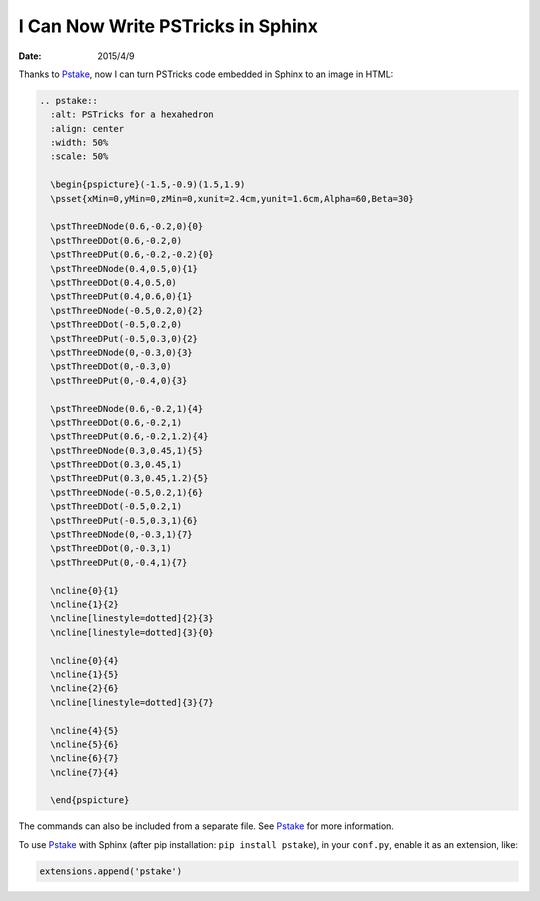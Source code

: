 ==================================
I Can Now Write PSTricks in Sphinx
==================================

:date: 2015/4/9

Thanks to `Pstake <http://pstake.readthedocs.org/>`_, now I can turn
PSTricks code embedded in Sphinx to an image in HTML:

.. code-block:: rst

  .. pstake::
    :alt: PSTricks for a hexahedron
    :align: center
    :width: 50%
    :scale: 50%

    \begin{pspicture}(-1.5,-0.9)(1.5,1.9)
    \psset{xMin=0,yMin=0,zMin=0,xunit=2.4cm,yunit=1.6cm,Alpha=60,Beta=30}

    \pstThreeDNode(0.6,-0.2,0){0}
    \pstThreeDDot(0.6,-0.2,0)
    \pstThreeDPut(0.6,-0.2,-0.2){0}
    \pstThreeDNode(0.4,0.5,0){1}
    \pstThreeDDot(0.4,0.5,0)
    \pstThreeDPut(0.4,0.6,0){1}
    \pstThreeDNode(-0.5,0.2,0){2}
    \pstThreeDDot(-0.5,0.2,0)
    \pstThreeDPut(-0.5,0.3,0){2}
    \pstThreeDNode(0,-0.3,0){3}
    \pstThreeDDot(0,-0.3,0)
    \pstThreeDPut(0,-0.4,0){3}

    \pstThreeDNode(0.6,-0.2,1){4}
    \pstThreeDDot(0.6,-0.2,1)
    \pstThreeDPut(0.6,-0.2,1.2){4}
    \pstThreeDNode(0.3,0.45,1){5}
    \pstThreeDDot(0.3,0.45,1)
    \pstThreeDPut(0.3,0.45,1.2){5}
    \pstThreeDNode(-0.5,0.2,1){6}
    \pstThreeDDot(-0.5,0.2,1)
    \pstThreeDPut(-0.5,0.3,1){6}
    \pstThreeDNode(0,-0.3,1){7}
    \pstThreeDDot(0,-0.3,1)
    \pstThreeDPut(0,-0.4,1){7}

    \ncline{0}{1}
    \ncline{1}{2}
    \ncline[linestyle=dotted]{2}{3}
    \ncline[linestyle=dotted]{3}{0}

    \ncline{0}{4}
    \ncline{1}{5}
    \ncline{2}{6}
    \ncline[linestyle=dotted]{3}{7}

    \ncline{4}{5}
    \ncline{5}{6}
    \ncline{6}{7}
    \ncline{7}{4}

    \end{pspicture}

.. pstake::
  :alt: PSTricks for a hexahedron
  :align: center
  :width: 50%
  :scale: 50%

  \begin{pspicture}(-1.5,-0.9)(1.5,1.9)
  \psset{xMin=0,yMin=0,zMin=0,xunit=2.4cm,yunit=1.6cm,Alpha=60,Beta=30}

  \pstThreeDNode(0.6,-0.2,0){0}
  \pstThreeDDot(0.6,-0.2,0)
  \pstThreeDPut(0.6,-0.2,-0.2){0}
  \pstThreeDNode(0.4,0.5,0){1}
  \pstThreeDDot(0.4,0.5,0)
  \pstThreeDPut(0.4,0.6,0){1}
  \pstThreeDNode(-0.5,0.2,0){2}
  \pstThreeDDot(-0.5,0.2,0)
  \pstThreeDPut(-0.5,0.3,0){2}
  \pstThreeDNode(0,-0.3,0){3}
  \pstThreeDDot(0,-0.3,0)
  \pstThreeDPut(0,-0.4,0){3}

  \pstThreeDNode(0.6,-0.2,1){4}
  \pstThreeDDot(0.6,-0.2,1)
  \pstThreeDPut(0.6,-0.2,1.2){4}
  \pstThreeDNode(0.3,0.45,1){5}
  \pstThreeDDot(0.3,0.45,1)
  \pstThreeDPut(0.3,0.45,1.2){5}
  \pstThreeDNode(-0.5,0.2,1){6}
  \pstThreeDDot(-0.5,0.2,1)
  \pstThreeDPut(-0.5,0.3,1){6}
  \pstThreeDNode(0,-0.3,1){7}
  \pstThreeDDot(0,-0.3,1)
  \pstThreeDPut(0,-0.4,1){7}

  \ncline{0}{1}
  \ncline{1}{2}
  \ncline[linestyle=dotted]{2}{3}
  \ncline[linestyle=dotted]{3}{0}

  \ncline{0}{4}
  \ncline{1}{5}
  \ncline{2}{6}
  \ncline[linestyle=dotted]{3}{7}

  \ncline{4}{5}
  \ncline{5}{6}
  \ncline{6}{7}
  \ncline{7}{4}

  \end{pspicture}

The commands can also be included from a separate file.  See Pstake_ for more
information.

To use Pstake_ with Sphinx (after pip installation: ``pip install pstake``), in
your ``conf.py``, enable it as an extension, like:

.. code-block:: python

  extensions.append('pstake')

